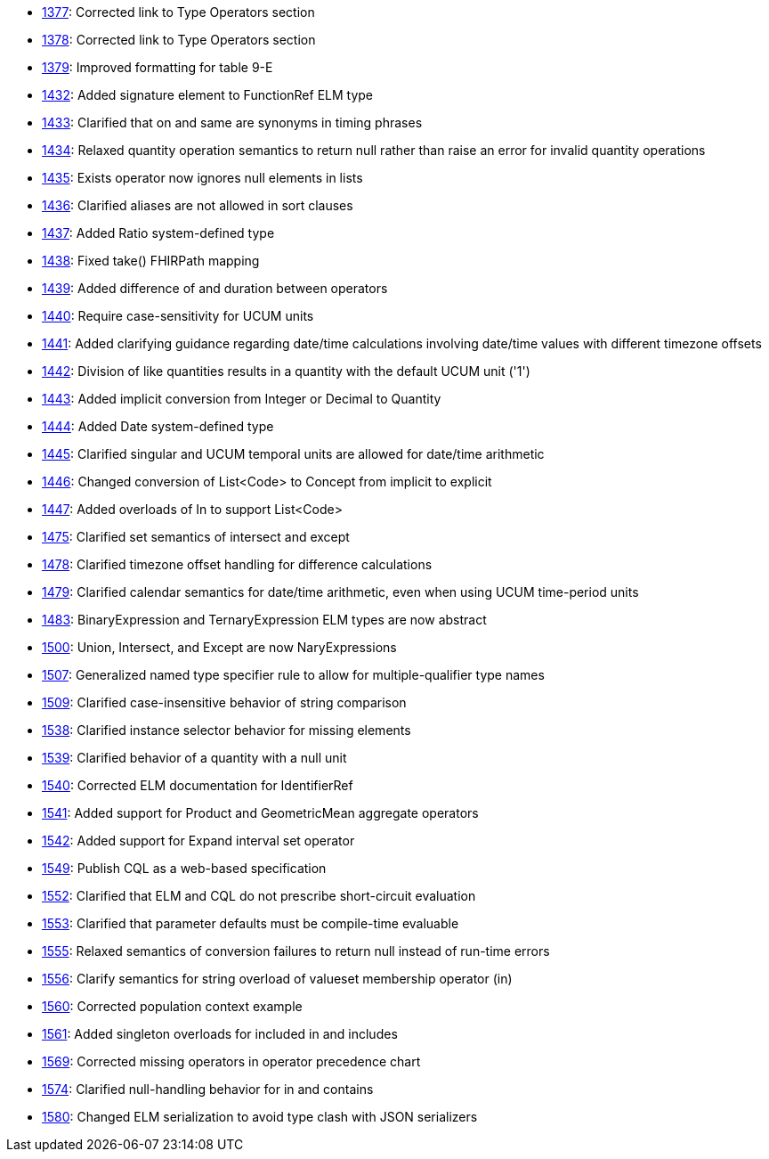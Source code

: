 * http://www.hl7.org/dstucomments/showdetail_comment.cfm?commentid=1377[1377]: Corrected link to Type Operators section
* http://www.hl7.org/dstucomments/showdetail_comment.cfm?commentid=1378[1378]: Corrected link to Type Operators section
* http://www.hl7.org/dstucomments/showdetail_comment.cfm?commentid=1379[1379]: Improved formatting for table 9-E
* http://www.hl7.org/dstucomments/showdetail_comment.cfm?commentid=1432[1432]: Added signature element to FunctionRef ELM type
* http://www.hl7.org/dstucomments/showdetail_comment.cfm?commentid=1433[1433]: Clarified that on and same are synonyms in timing phrases
* http://www.hl7.org/dstucomments/showdetail_comment.cfm?commentid=1434[1434]: Relaxed quantity operation semantics to return null rather than raise an error for invalid quantity operations
* http://www.hl7.org/dstucomments/showdetail_comment.cfm?commentid=1435[1435]: Exists operator now ignores null elements in lists
* http://www.hl7.org/dstucomments/showdetail_comment.cfm?commentid=1436[1436]: Clarified aliases are not allowed in sort clauses
* http://www.hl7.org/dstucomments/showdetail_comment.cfm?commentid=1437[1437]: Added Ratio system-defined type
* http://www.hl7.org/dstucomments/showdetail_comment.cfm?commentid=1438[1438]: Fixed take() FHIRPath mapping
* http://www.hl7.org/dstucomments/showdetail_comment.cfm?commentid=1439[1439]: Added difference of and duration between operators
* http://www.hl7.org/dstucomments/showdetail_comment.cfm?commentid=1440[1440]: Require case-sensitivity for UCUM units
* http://www.hl7.org/dstucomments/showdetail_comment.cfm?commentid=1441[1441]: Added clarifying guidance regarding date/time calculations involving date/time values with different timezone offsets
* http://www.hl7.org/dstucomments/showdetail_comment.cfm?commentid=1442[1442]: Division of like quantities results in a quantity with the default UCUM unit ('1')
* http://www.hl7.org/dstucomments/showdetail_comment.cfm?commentid=1443[1443]: Added implicit conversion from Integer or Decimal to Quantity
* http://www.hl7.org/dstucomments/showdetail_comment.cfm?commentid=1444[1444]: Added Date system-defined type
* http://www.hl7.org/dstucomments/showdetail_comment.cfm?commentid=1445[1445]: Clarified singular and UCUM temporal units are allowed for date/time arithmetic
* http://www.hl7.org/dstucomments/showdetail_comment.cfm?commentid=1446[1446]: Changed conversion of List<Code> to Concept from implicit to explicit
* http://www.hl7.org/dstucomments/showdetail_comment.cfm?commentid=1447[1447]: Added overloads of In to support List<Code>
* http://www.hl7.org/dstucomments/showdetail_comment.cfm?commentid=1475[1475]: Clarified set semantics of intersect and except
* http://www.hl7.org/dstucomments/showdetail_comment.cfm?commentid=1478[1478]: Clarified timezone offset handling for difference calculations
* http://www.hl7.org/dstucomments/showdetail_comment.cfm?commentid=1479[1479]: Clarified calendar semantics for date/time arithmetic, even when using UCUM time-period units
* http://www.hl7.org/dstucomments/showdetail_comment.cfm?commentid=1483[1483]: BinaryExpression and TernaryExpression ELM types are now abstract
* http://www.hl7.org/dstucomments/showdetail_comment.cfm?commentid=1500[1500]: Union, Intersect, and Except are now NaryExpressions
* http://www.hl7.org/dstucomments/showdetail_comment.cfm?commentid=1507[1507]: Generalized named type specifier rule to allow for multiple-qualifier type names
* http://www.hl7.org/dstucomments/showdetail_comment.cfm?commentid=1509[1509]: Clarified case-insensitive behavior of string comparison
* http://www.hl7.org/dstucomments/showdetail_comment.cfm?commentid=1538[1538]: Clarified instance selector behavior for missing elements
* http://www.hl7.org/dstucomments/showdetail_comment.cfm?commentid=1539[1539]: Clarified behavior of a quantity with a null unit
* http://www.hl7.org/dstucomments/showdetail_comment.cfm?commentid=1540[1540]: Corrected ELM documentation for IdentifierRef
* http://www.hl7.org/dstucomments/showdetail_comment.cfm?commentid=1541[1541]: Added support for Product and GeometricMean aggregate operators
* http://www.hl7.org/dstucomments/showdetail_comment.cfm?commentid=1542[1542]: Added support for Expand interval set operator
* http://www.hl7.org/dstucomments/showdetail_comment.cfm?commentid=1549[1549]: Publish CQL as a web-based specification
* http://www.hl7.org/dstucomments/showdetail_comment.cfm?commentid=1552[1552]: Clarified that ELM and CQL do not prescribe short-circuit evaluation
* http://www.hl7.org/dstucomments/showdetail_comment.cfm?commentid=1553[1553]: Clarified that parameter defaults must be compile-time evaluable
* http://www.hl7.org/dstucomments/showdetail_comment.cfm?commentid=1555[1555]: Relaxed semantics of conversion failures to return null instead of run-time errors
* http://www.hl7.org/dstucomments/showdetail_comment.cfm?commentid=1556[1556]: Clarify semantics for string overload of valueset membership operator (in)
* http://www.hl7.org/dstucomments/showdetail_comment.cfm?commentid=1560[1560]: Corrected population context example
* http://www.hl7.org/dstucomments/showdetail_comment.cfm?commentid=1561[1561]: Added singleton overloads for included in and includes
* http://www.hl7.org/dstucomments/showdetail_comment.cfm?commentid=1569[1569]: Corrected missing operators in operator precedence chart
* http://www.hl7.org/dstucomments/showdetail_comment.cfm?commentid=1574[1574]: Clarified null-handling behavior for in and contains
* http://www.hl7.org/dstucomments/showdetail_comment.cfm?commentid=1580[1580]: Changed ELM serialization to avoid type clash with JSON serializers


